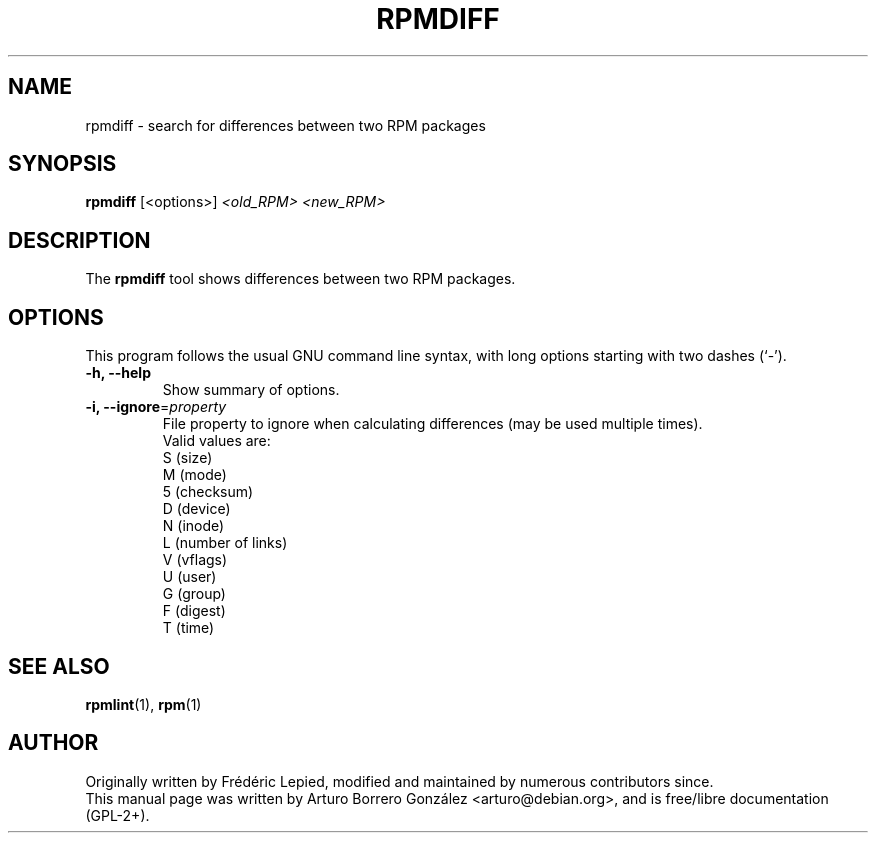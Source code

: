.\"
.\" (C) Copyright 2014, Arturo Borrero Gonzalez <arturo@debian.org>,
.\"
.\" %%%LICENSE_START(GPLv2+_DOC_FULL)
.\" This is free documentation; you can redistribute it and/or
.\" modify it under the terms of the GNU General Public License as
.\" published by the Free Software Foundation; either version 2 of
.\" the License, or (at your option) any later version.
.\"
.\" The GNU General Public License's references to "object code"
.\" and "executables" are to be interpreted as the output of any
.\" document formatting or typesetting system, including
.\" intermediate and printed output.
.\"
.\" This manual is distributed in the hope that it will be useful,
.\" but WITHOUT ANY WARRANTY; without even the implied warranty of
.\" MERCHANTABILITY or FITNESS FOR A PARTICULAR PURPOSE.  See the
.\" GNU General Public License for more details.
.\"
.\" You should have received a copy of the GNU General Public
.\" License along with this manual; if not, see
.\" <http://www.gnu.org/licenses/>.
.\" %%%LICENSE_END
.\"
.TH RPMDIFF 1 "February  6, 2014"

.SH NAME
rpmdiff \- search for differences between two RPM packages
.SH SYNOPSIS
.B rpmdiff
.RI [<options>] " <old_RPM> <new_RPM>"
.SH DESCRIPTION
The \fBrpmdiff\fP tool shows differences between two RPM packages.

.SH OPTIONS
This program follows the usual GNU command line syntax, with long
options starting with two dashes (`-').
.TP
.B \-h, \-\-help
Show summary of options.
.TP
.B \-i, \-\-ignore\fR=\fIproperty\fR
File property to ignore when calculating differences (may be used
multiple times).
.br
Valid values are:
.nf
 S (size)
 M (mode)
 5 (checksum)
 D (device)
 N (inode)
 L (number of links)
 V (vflags)
 U (user)
 G (group)
 F (digest)
 T (time)
.fi
.SH SEE ALSO
.BR rpmlint (1),
.BR rpm (1)

.SH AUTHOR
Originally written by Frédéric Lepied, modified and maintained by
numerous contributors since.
.br
This manual page was written by Arturo Borrero González
<arturo@debian.org>, and is free/libre documentation
(GPL-2+).
